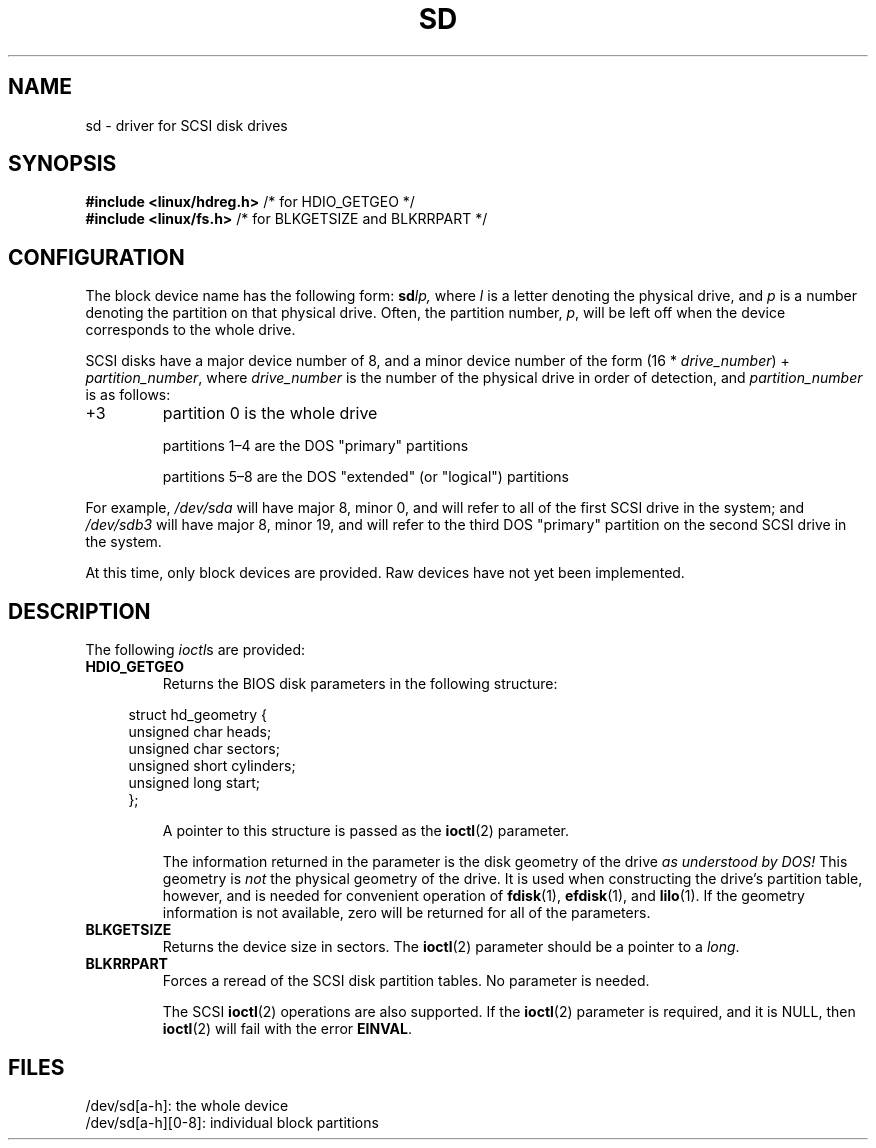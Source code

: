 .\" sd.4
.\" Copyright 1992 Rickard E. Faith (faith@cs.unc.edu)
.\"
.\" %%%LICENSE_START(VERBATIM)
.\" Permission is granted to make and distribute verbatim copies of this
.\" manual provided the copyright notice and this permission notice are
.\" preserved on all copies.
.\"
.\" Permission is granted to copy and distribute modified versions of this
.\" manual under the conditions for verbatim copying, provided that the
.\" entire resulting derived work is distributed under the terms of a
.\" permission notice identical to this one.
.\"
.\" Since the Linux kernel and libraries are constantly changing, this
.\" manual page may be incorrect or out-of-date.  The author(s) assume no
.\" responsibility for errors or omissions, or for damages resulting from
.\" the use of the information contained herein.  The author(s) may not
.\" have taken the same level of care in the production of this manual,
.\" which is licensed free of charge, as they might when working
.\" professionally.
.\"
.\" Formatted or processed versions of this manual, if unaccompanied by
.\" the source, must acknowledge the copyright and authors of this work.
.\" %%%LICENSE_END
.\"
.TH SD 4 2012-05-03 "Linux" "Linux Programmer's Manual"
.SH NAME
sd \- driver for SCSI disk drives
.SH SYNOPSIS
.nf
.BR "#include <linux/hdreg.h>        " "/* for HDIO_GETGEO */"
.BR "#include <linux/fs.h>           " "/* for BLKGETSIZE and BLKRRPART */"
.fi
.SH CONFIGURATION
The block device name has the following form:
.BI sd lp,
where
.I l
is a letter denoting the physical drive, and
.I p
is a number denoting the partition on that physical drive.
Often, the partition number,
.IR p ,
will be left off when the device corresponds to the whole drive.
.PP
SCSI disks have a major device number of 8, and a minor device number of
the form (16 *
.IR drive_number ") + " partition_number ,
where
.I drive_number
is the number of the physical drive in order of detection, and
.I partition_number
is as follows:
.IP +3
partition 0 is the whole drive
.IP
partitions 1\(en4 are the DOS "primary" partitions
.IP
partitions 5\(en8 are the DOS "extended" (or "logical") partitions
.PP
For example,
.I /dev/sda
will have major 8, minor 0, and will refer to all of the first SCSI drive
in the system; and
.I /dev/sdb3
will have major 8, minor 19, and will refer to the third DOS "primary"
partition on the second SCSI drive in the system.
.PP
At this time, only block devices are provided.
Raw devices have not yet been implemented.
.SH DESCRIPTION
The following
.IR ioctl s
are provided:
.TP
.B HDIO_GETGEO
Returns the BIOS disk parameters in the following structure:
.PP
.in +4n
.EX
struct hd_geometry {
    unsigned char  heads;
    unsigned char  sectors;
    unsigned short cylinders;
    unsigned long  start;
};
.EE
.in
.IP
A pointer to this structure is passed as the
.BR ioctl (2)
parameter.
.IP
The information returned in the parameter is the disk geometry of the drive
.I "as understood by DOS!"
This geometry is
.I not
the physical geometry of the drive.
It is used when constructing the
drive's partition table, however, and is needed for convenient operation
of
.BR fdisk (1),
.BR efdisk (1),
and
.BR lilo (1).
If the geometry information is not available, zero will be returned for all
of the parameters.
.TP
.B BLKGETSIZE
Returns the device size in sectors.
The
.BR ioctl (2)
parameter should be a pointer to a
.IR long .
.TP
.B BLKRRPART
Forces a reread of the SCSI disk partition tables.
No parameter is needed.
.IP
The SCSI
.BR ioctl (2)
operations are also supported.
If the
.BR ioctl (2)
parameter is required, and it is NULL, then
.BR ioctl (2)
will fail with the error
.BR EINVAL .
.SH FILES
/dev/sd[a\-h]: the whole device
.br
/dev/sd[a\-h][0\-8]: individual block partitions
.\".SH SEE ALSO
.\".BR scsi (4)
